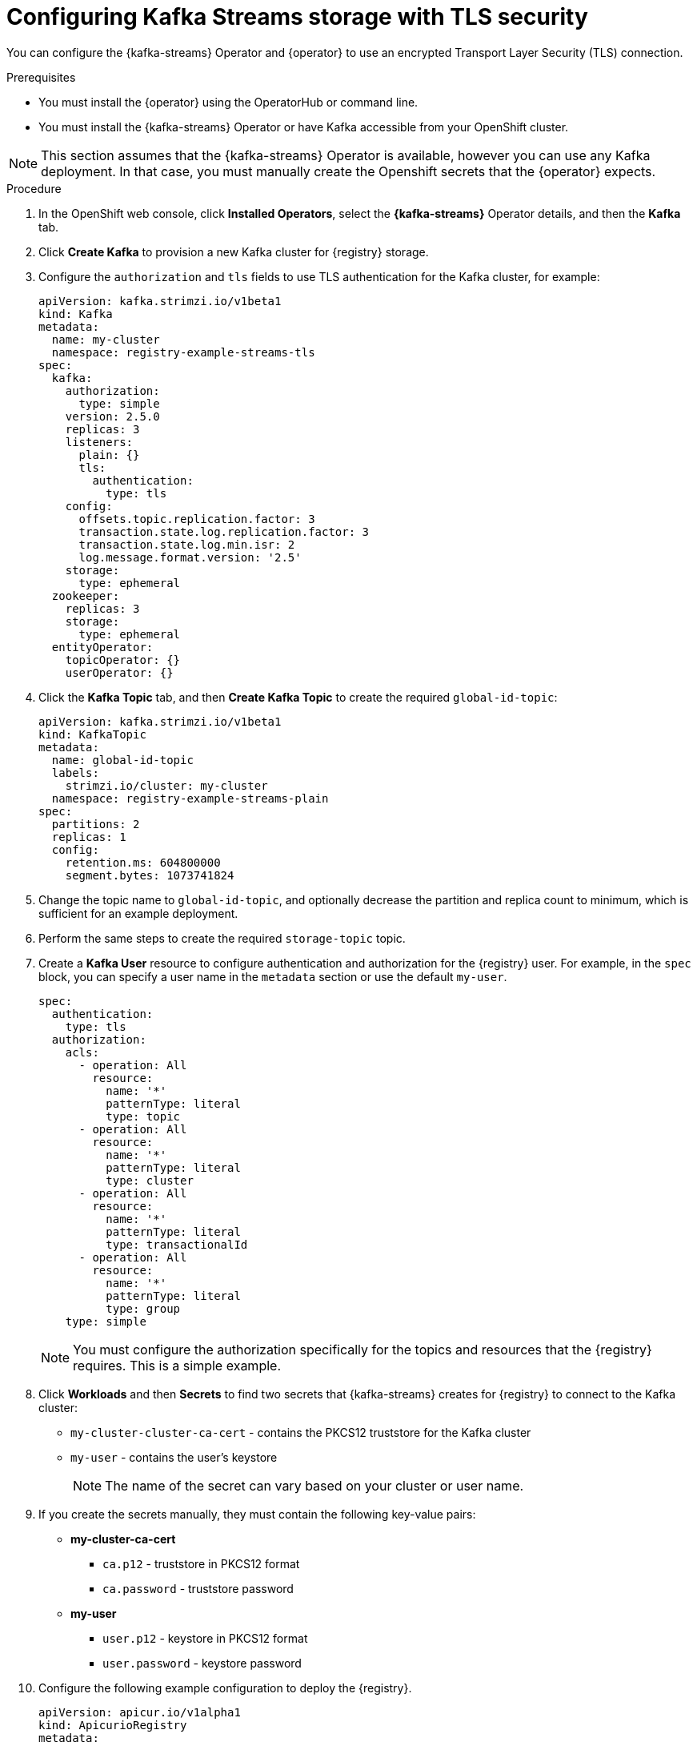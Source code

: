[id="registry-persistence-kafka-streams-tls"]
= Configuring Kafka Streams storage with TLS security

You can configure the {kafka-streams} Operator and {operator} to use an encrypted Transport Layer Security (TLS) connection.

.Prerequisites

* You must install the {operator} using the OperatorHub or command line.
* You must install the {kafka-streams} Operator or have Kafka accessible from your OpenShift cluster.

NOTE: This section assumes that the {kafka-streams} Operator is available, however you can use any Kafka deployment.
In that case, you must manually create the Openshift secrets that the {operator} expects.

.Procedure 

. In the OpenShift web console, click *Installed Operators*, select the *{kafka-streams}* Operator details, and then the *Kafka* tab. 

. Click *Create Kafka* to provision a new Kafka cluster for {registry} storage. 

. Configure the `authorization` and `tls` fields to use TLS authentication for the Kafka cluster, for example:
+
[source,yaml]
----
apiVersion: kafka.strimzi.io/v1beta1
kind: Kafka
metadata:
  name: my-cluster
  namespace: registry-example-streams-tls
spec:
  kafka:
    authorization:
      type: simple
    version: 2.5.0
    replicas: 3
    listeners:
      plain: {}
      tls:
        authentication:
          type: tls
    config:
      offsets.topic.replication.factor: 3
      transaction.state.log.replication.factor: 3
      transaction.state.log.min.isr: 2
      log.message.format.version: '2.5'
    storage:
      type: ephemeral
  zookeeper:
    replicas: 3
    storage:
      type: ephemeral
  entityOperator:
    topicOperator: {}
    userOperator: {}
----

. Click the *Kafka Topic* tab, and then *Create Kafka Topic* to create the required `global-id-topic`:
+
[source,yaml]
----
apiVersion: kafka.strimzi.io/v1beta1
kind: KafkaTopic
metadata:
  name: global-id-topic
  labels:
    strimzi.io/cluster: my-cluster
  namespace: registry-example-streams-plain
spec:
  partitions: 2
  replicas: 1
  config:
    retention.ms: 604800000
    segment.bytes: 1073741824
----

. Change the topic name to `global-id-topic`, and optionally decrease the partition and replica count to minimum, which is sufficient for an example deployment.

. Perform the same steps to create the required `storage-topic` topic.

. Create a *Kafka User* resource to configure authentication and authorization for the {registry} user. For example, in the `spec` block, you can specify a user name in the `metadata` section or use the default `my-user`.
+
[source,yaml]
----
spec:
  authentication:
    type: tls
  authorization:
    acls:
      - operation: All
        resource:
          name: '*'
          patternType: literal
          type: topic
      - operation: All
        resource:
          name: '*'
          patternType: literal
          type: cluster
      - operation: All
        resource:
          name: '*'
          patternType: literal
          type: transactionalId
      - operation: All
        resource:
          name: '*'
          patternType: literal
          type: group
    type: simple
----
+
NOTE: You must configure the authorization specifically for the topics and resources that the {registry} requires. This is a simple example.

. Click *Workloads* and then *Secrets* to find two secrets that {kafka-streams} creates for {registry} to connect to the Kafka cluster:
+
* `my-cluster-cluster-ca-cert` - contains the PKCS12 truststore for the Kafka cluster
* `my-user` - contains the user's keystore
+
NOTE: The name of the secret can vary based on your cluster or user name.

. If you create the secrets manually, they must contain the following key-value pairs:
+
* *my-cluster-ca-cert*
** `ca.p12` - truststore in PKCS12 format
** `ca.password` - truststore password
* *my-user*
** `user.p12` - keystore in PKCS12 format
** `user.password` - keystore password

. Configure the following example configuration to deploy the {registry}.
+
[source,yaml]
----
apiVersion: apicur.io/v1alpha1
kind: ApicurioRegistry
metadata:
  name: example-apicurioregistry
spec:
  configuration:
    persistence: "streams"
    streams:
      bootstrapServers: "my-cluster-kafka-bootstrap.registry-example-streams-tls.svc:9093"
      security:
        tls:
          keystoreSecretName: my-user
          truststoreSecretName: my-cluster-cluster-ca-cert
----

IMPORTANT: You must use a different `bootstrapServers` address than in the plain insecure use case. The address must support TLS connections and is found in the specified *Kafka* resource under the `type: tls` field.
